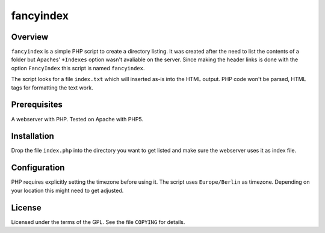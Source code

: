 fancyindex
==========

Overview
--------
``fancyindex`` is a simple PHP script to create a directory listing. It was
created after the need to list the contents of a folder but Apaches'
``+Indexes`` option wasn't avaliable on the server. Since making the header
links is done with the option ``FancyIndex`` this script is named
``fancyindex``.

The script looks for a file ``index.txt`` which will inserted as-is into the
HTML output. PHP code won't be parsed, HTML tags for formatting the text work.

Prerequisites
-------------
A webserver with PHP. Tested on Apache with PHP5.

Installation
------------
Drop the file ``index.php`` into the directory you want to get listed and make
sure the webserver uses it as index file.

Configuration
-------------
PHP requires explicitly setting the timezone before using it. The script uses
``Europe/Berlin`` as timezone. Depending on your location this might need
to get adjusted.

License
-------
Licensed under the terms of the GPL. See the file ``COPYING`` for details.

